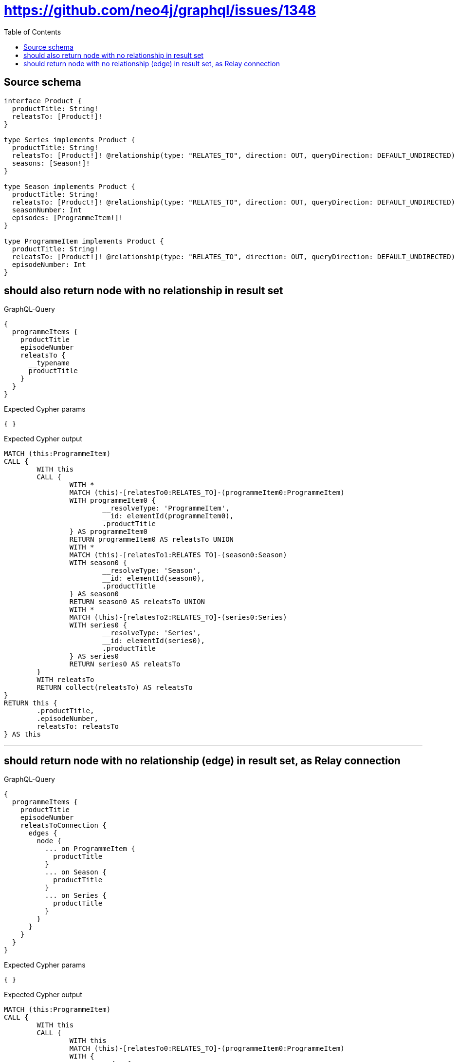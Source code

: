 :toc:

= https://github.com/neo4j/graphql/issues/1348

== Source schema

[source,graphql,schema=true]
----
interface Product {
  productTitle: String!
  releatsTo: [Product!]!
}

type Series implements Product {
  productTitle: String!
  releatsTo: [Product!]! @relationship(type: "RELATES_TO", direction: OUT, queryDirection: DEFAULT_UNDIRECTED)
  seasons: [Season!]!
}

type Season implements Product {
  productTitle: String!
  releatsTo: [Product!]! @relationship(type: "RELATES_TO", direction: OUT, queryDirection: DEFAULT_UNDIRECTED)
  seasonNumber: Int
  episodes: [ProgrammeItem!]!
}

type ProgrammeItem implements Product {
  productTitle: String!
  releatsTo: [Product!]! @relationship(type: "RELATES_TO", direction: OUT, queryDirection: DEFAULT_UNDIRECTED)
  episodeNumber: Int
}
----

== should also return node with no relationship in result set

.GraphQL-Query
[source,graphql]
----
{
  programmeItems {
    productTitle
    episodeNumber
    releatsTo {
      __typename
      productTitle
    }
  }
}
----

.Expected Cypher params
[source,json]
----
{ }
----

.Expected Cypher output
[source,cypher]
----
MATCH (this:ProgrammeItem)
CALL {
	WITH this
	CALL {
		WITH *
		MATCH (this)-[relatesTo0:RELATES_TO]-(programmeItem0:ProgrammeItem)
		WITH programmeItem0 {
			__resolveType: 'ProgrammeItem',
			__id: elementId(programmeItem0),
			.productTitle
		} AS programmeItem0
		RETURN programmeItem0 AS releatsTo UNION
		WITH *
		MATCH (this)-[relatesTo1:RELATES_TO]-(season0:Season)
		WITH season0 {
			__resolveType: 'Season',
			__id: elementId(season0),
			.productTitle
		} AS season0
		RETURN season0 AS releatsTo UNION
		WITH *
		MATCH (this)-[relatesTo2:RELATES_TO]-(series0:Series)
		WITH series0 {
			__resolveType: 'Series',
			__id: elementId(series0),
			.productTitle
		} AS series0
		RETURN series0 AS releatsTo
	}
	WITH releatsTo
	RETURN collect(releatsTo) AS releatsTo
}
RETURN this {
	.productTitle,
	.episodeNumber,
	releatsTo: releatsTo
} AS this
----

'''

== should return node with no relationship (edge) in result set, as Relay connection

.GraphQL-Query
[source,graphql]
----
{
  programmeItems {
    productTitle
    episodeNumber
    releatsToConnection {
      edges {
        node {
          ... on ProgrammeItem {
            productTitle
          }
          ... on Season {
            productTitle
          }
          ... on Series {
            productTitle
          }
        }
      }
    }
  }
}
----

.Expected Cypher params
[source,json]
----
{ }
----

.Expected Cypher output
[source,cypher]
----
MATCH (this:ProgrammeItem)
CALL {
	WITH this
	CALL {
		WITH this
		MATCH (this)-[relatesTo0:RELATES_TO]-(programmeItem0:ProgrammeItem)
		WITH {
			node: {
				__resolveType: 'ProgrammeItem',
				productTitle: programmeItem0.productTitle,
				__id: elementId(programmeItem0)
			}
		} AS edge
		RETURN edge UNION
		WITH this
		MATCH (this)-[relatesTo1:RELATES_TO]-(season0:Season)
		WITH {
			node: {
				__resolveType: 'Season',
				productTitle: season0.productTitle,
				__id: elementId(season0)
			}
		} AS edge
		RETURN edge UNION
		WITH this
		MATCH (this)-[relatesTo2:RELATES_TO]-(series0:Series)
		WITH {
			node: {
				__resolveType: 'Series',
				productTitle: series0.productTitle,
				__id: elementId(series0)
			}
		} AS edge
		RETURN edge
	}
	WITH collect(edge) AS edges
	WITH edges, size(edges) AS totalCount
	RETURN {
		edges: edges,
		totalCount: totalCount
	} AS releatsToConnection
}
RETURN this {
	.productTitle,
	.episodeNumber,
	releatsToConnection: releatsToConnection
} AS this
----

'''

